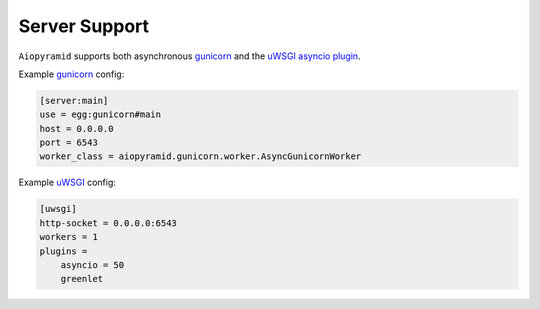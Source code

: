 Server Support
==============

``Aiopyramid`` supports both asynchronous `gunicorn`_ and the `uWSGI asyncio plugin`_.

Example `gunicorn`_ config:

.. code-block:: ini

    [server:main]
    use = egg:gunicorn#main
    host = 0.0.0.0
    port = 6543
    worker_class = aiopyramid.gunicorn.worker.AsyncGunicornWorker

Example `uWSGI`_ config:

.. code-block:: ini

    [uwsgi]
    http-socket = 0.0.0.0:6543
    workers = 1
    plugins =
        asyncio = 50
        greenlet


.. _gunicorn: http://gunicorn.org
.. _uWSGI: https://github.com/unbit/uwsgi
.. _uWSGI asyncio plugin: http://uwsgi-docs.readthedocs.org/en/latest/asyncio.html
